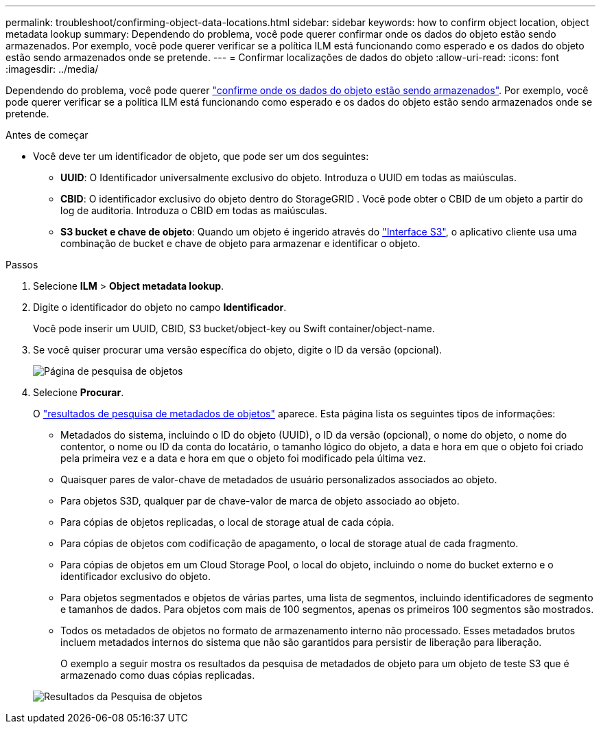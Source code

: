 ---
permalink: troubleshoot/confirming-object-data-locations.html 
sidebar: sidebar 
keywords: how to confirm object location, object metadata lookup 
summary: Dependendo do problema, você pode querer confirmar onde os dados do objeto estão sendo armazenados. Por exemplo, você pode querer verificar se a política ILM está funcionando como esperado e os dados do objeto estão sendo armazenados onde se pretende. 
---
= Confirmar localizações de dados do objeto
:allow-uri-read: 
:icons: font
:imagesdir: ../media/


[role="lead"]
Dependendo do problema, você pode querer link:../audit/object-ingest-transactions.html["confirme onde os dados do objeto estão sendo armazenados"]. Por exemplo, você pode querer verificar se a política ILM está funcionando como esperado e os dados do objeto estão sendo armazenados onde se pretende.

.Antes de começar
* Você deve ter um identificador de objeto, que pode ser um dos seguintes:
+
** *UUID*: O Identificador universalmente exclusivo do objeto. Introduza o UUID em todas as maiúsculas.
** *CBID*: O identificador exclusivo do objeto dentro do StorageGRID . Você pode obter o CBID de um objeto a partir do log de auditoria. Introduza o CBID em todas as maiúsculas.
** *S3 bucket e chave de objeto*: Quando um objeto é ingerido através do link:../s3/operations-on-objects.html["Interface S3"], o aplicativo cliente usa uma combinação de bucket e chave de objeto para armazenar e identificar o objeto.




.Passos
. Selecione *ILM* > *Object metadata lookup*.
. Digite o identificador do objeto no campo *Identificador*.
+
Você pode inserir um UUID, CBID, S3 bucket/object-key ou Swift container/object-name.

. Se você quiser procurar uma versão específica do objeto, digite o ID da versão (opcional).
+
image::../media/object_lookup.png[Página de pesquisa de objetos]

. Selecione *Procurar*.
+
O link:../ilm/verifying-ilm-policy-with-object-metadata-lookup.html["resultados de pesquisa de metadados de objetos"] aparece. Esta página lista os seguintes tipos de informações:

+
** Metadados do sistema, incluindo o ID do objeto (UUID), o ID da versão (opcional), o nome do objeto, o nome do contentor, o nome ou ID da conta do locatário, o tamanho lógico do objeto, a data e hora em que o objeto foi criado pela primeira vez e a data e hora em que o objeto foi modificado pela última vez.
** Quaisquer pares de valor-chave de metadados de usuário personalizados associados ao objeto.
** Para objetos S3D, qualquer par de chave-valor de marca de objeto associado ao objeto.
** Para cópias de objetos replicadas, o local de storage atual de cada cópia.
** Para cópias de objetos com codificação de apagamento, o local de storage atual de cada fragmento.
** Para cópias de objetos em um Cloud Storage Pool, o local do objeto, incluindo o nome do bucket externo e o identificador exclusivo do objeto.
** Para objetos segmentados e objetos de várias partes, uma lista de segmentos, incluindo identificadores de segmento e tamanhos de dados. Para objetos com mais de 100 segmentos, apenas os primeiros 100 segmentos são mostrados.
** Todos os metadados de objetos no formato de armazenamento interno não processado. Esses metadados brutos incluem metadados internos do sistema que não são garantidos para persistir de liberação para liberação.
+
O exemplo a seguir mostra os resultados da pesquisa de metadados de objeto para um objeto de teste S3 que é armazenado como duas cópias replicadas.



+
image::../media/object_lookup_results.png[Resultados da Pesquisa de objetos]


